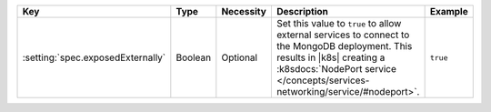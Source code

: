 .. list-table::
   :widths: 20 10 10 40 20
   :header-rows: 1

   * - Key
     - Type
     - Necessity
     - Description
     - Example

   * - :setting:`spec.exposedExternally`
     - Boolean
     - Optional
     - Set this value to ``true`` to allow external services to connect
       to the MongoDB deployment. This results in |k8s| creating a
       :k8sdocs:`NodePort service </concepts/services-networking/service/#nodeport>`.
     - ``true``
